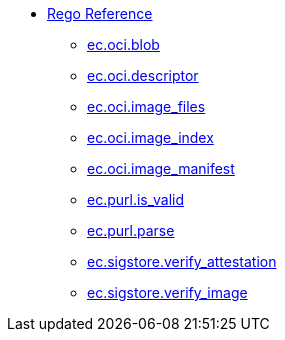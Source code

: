 * xref:rego_builtins.adoc[Rego Reference]
** xref:ec_oci_blob.adoc[ec.oci.blob]
** xref:ec_oci_descriptor.adoc[ec.oci.descriptor]
** xref:ec_oci_image_files.adoc[ec.oci.image_files]
** xref:ec_oci_image_index.adoc[ec.oci.image_index]
** xref:ec_oci_image_manifest.adoc[ec.oci.image_manifest]
** xref:ec_purl_is_valid.adoc[ec.purl.is_valid]
** xref:ec_purl_parse.adoc[ec.purl.parse]
** xref:ec_sigstore_verify_attestation.adoc[ec.sigstore.verify_attestation]
** xref:ec_sigstore_verify_image.adoc[ec.sigstore.verify_image]
